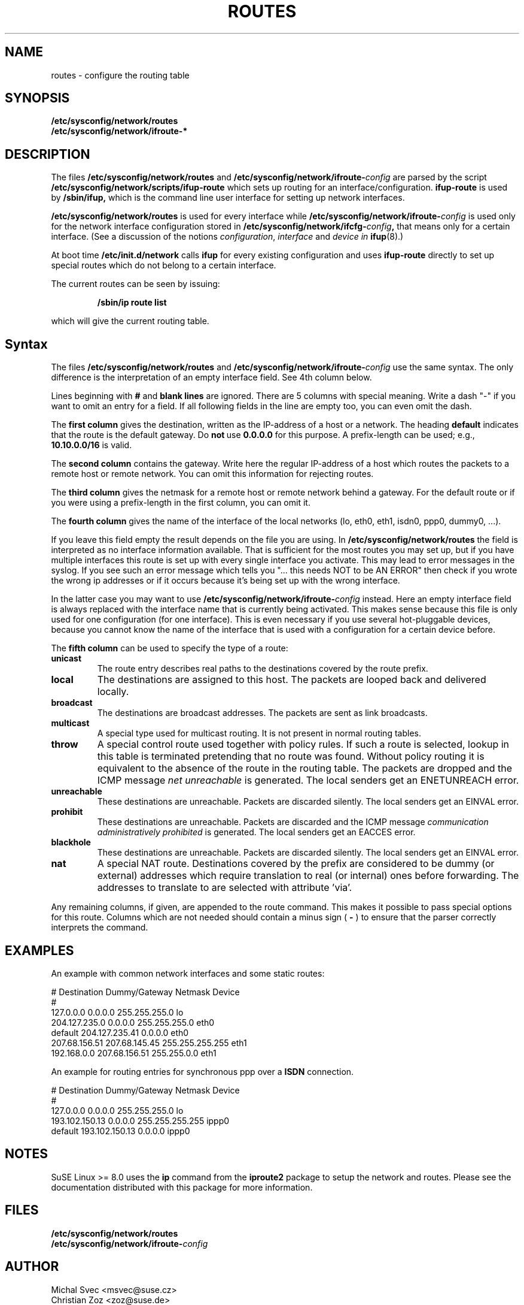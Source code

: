 .\"
.\" SuSE man page route.conf
.\" Copyright (c) 2002 SuSE Linux AG, Nuernberg, Germany.
.\" please send bugfixes or comments to <http://www.suse.de/feedback>.
.\"
.\" Author: Mads Martin Joergensen <mmj@suse.de>
.\"
.\"
.TH ROUTES 5 "January 2003" "sysconfig" "Network configuration"
.\"
.SH NAME
.\"
routes \- configure the routing table
.SH SYNOPSIS
.B /etc/sysconfig/network/routes
.br
.BI /etc/sysconfig/network/ifroute-*
.\"
.SH DESCRIPTION
The files
.B /etc/sysconfig/network/routes
and
.BI /etc/sysconfig/network/ifroute- config
are parsed by the script
.B /etc/sysconfig/network/scripts/ifup-route
which sets up routing for an interface/configuration.
.B ifup-route
is used by
.B /sbin/ifup, 
which is the command line user interface for setting up network interfaces.
.PP
.B /etc/sysconfig/network/routes 
is used for every interface while
.BI /etc/sysconfig/network/ifroute- config
is used only for the network interface configuration stored in 
.BI /etc/sysconfig/network/ifcfg- config , 
that means only for a certain interface. (See a discussion of the notions
.IR configuration ,
.I interface
and
.I device in
.BR ifup (8).)
.PP
At boot time
.B /etc/init.d/network 
calls
.B ifup
for every existing configuration and uses
.B ifup-route
directly to set
up special routes which do not belong to a certain interface.

The current routes can be seen by issuing:
.PP
.RS
.B /sbin/ip\ route\ list
.RE
.PP
which will give the current routing table.
.\"
.SH Syntax
The files
.B /etc/sysconfig/network/routes
and
.BI /etc/sysconfig/network/ifroute- config
use the same syntax. The only difference is the interpretation of an empty
interface field. See 4th column below.

Lines beginning with
.B #
and 
.B blank lines 
are ignored. There are 5 columns with special meaning.
Write a dash "-" if you want to omit an entry for a field. If all following
fields in the line are empty too, you can even omit the dash.

The
.B first column 
gives the destination, written as the IP-address of
a host or a network. The heading
.B default
indicates that the route is the default gateway. Do
.BR not\  use\  0.0.0.0
for this purpose. A prefix-length can be used; e.g.,
.B 10.10.0.0/16
is valid.

The
.B second column 
contains the gateway. Write here the regular IP-address of a
host which routes the packets to a remote host or remote network. You can omit
this information for rejecting routes.

The 
.B third column 
gives the netmask for a remote
host or remote network behind a gateway.
For the default route or if you were using
a prefix-length in the first column, you can omit it.

The 
.B fourth column 
gives the name of the interface
of the local networks (lo, eth0, eth1, isdn0, ppp0, dummy0, ...).

If you leave this field empty the result depends on the file you are using. In
.B /etc/sysconfig/network/routes
the field is interpreted as no interface information available. That is
sufficient for the most routes you may set up, but if you have multiple
interfaces this route is set up
with every single interface you activate. This may lead to error messages in the
syslog. If you see such an error message which tells you "... this needs NOT to
be AN ERROR" then check if you wrote the wrong ip
addresses or if it occurs because it's being set up with the wrong interface.

In the latter case you may want to use
.BI /etc/sysconfig/network/ifroute- config
instead. Here an empty interface field is always replaced with the interface
name that is currently being activated. This makes sense because this file is
only used for one configuration (for one interface). This is even necessary if
you use several hot-pluggable devices, because you cannot know the name of the
interface that is used with a configuration for a certain device before.


The
.B fifth column 
can be used to specify the type of a route:
.TP
.B
unicast
The route entry describes real paths to the destinations covered by the route
prefix.
.TP
.B
local
The destinations are assigned to this host. The packets are looped back and
delivered locally.
.TP
.B
broadcast
The destinations are broadcast addresses. The packets are sent as link
broadcasts.
.TP
.B
multicast
A special type used for multicast routing. It is not present in normal routing
tables.
.TP
.B
throw
A special control route used together with policy rules. If such a route is
selected, lookup in this table is terminated pretending that no route was
found. Without policy routing it is equivalent to the absence of the route in
the routing table. The packets are dropped and the ICMP message
.I
net unreachable
is generated. The local senders get an ENETUNREACH error.
.TP
.B
unreachable
These destinations are unreachable. Packets are discarded silently. The local
senders get an EINVAL error.
.TP
.B
prohibit
These destinations are unreachable. Packets are discarded and the ICMP message
.I
communication administratively prohibited
is generated. The local senders get an EACCES error.
.TP
.B
blackhole
These destinations are unreachable. Packets are discarded silently. The local
senders get an EINVAL error.
.TP
.B
nat
A special NAT route. Destinations covered by the prefix are considered to be
dummy (or external) addresses which require translation to real (or internal)
ones before forwarding. The addresses to translate to are selected with
attribute 'via'.
.PP
Any remaining columns, if given, are appended to the route command.  This
makes it possible to pass special options for this route. Columns
which are not needed should contain a minus sign (
.B -
) to ensure that the parser correctly interprets the command.
.\"
.SH EXAMPLES
.PP
An example with common network interfaces and some static routes:
.sp
.nf
.ne 7
# Destination     Dummy/Gateway     Netmask            Device
#
127.0.0.0         0.0.0.0           255.255.255.0      lo
204.127.235.0     0.0.0.0           255.255.255.0      eth0
default           204.127.235.41    0.0.0.0            eth0
207.68.156.51     207.68.145.45     255.255.255.255    eth1
192.168.0.0       207.68.156.51     255.255.0.0        eth1

.fi
.PP
An example for routing entries for synchronous ppp over a
.B ISDN
connection.
.sp
.nf
.ne 5
# Destination     Dummy/Gateway     Netmask            Device
#
127.0.0.0         0.0.0.0           255.255.255.0      lo
193.102.150.13    0.0.0.0           255.255.255.255    ippp0
default           193.102.150.13    0.0.0.0            ippp0

.fi
.PP
.\"
.SH NOTES
SuSE Linux >= 8.0 uses the
.B ip
command from the
.B iproute2
package to setup the network and routes.  Please see the documentation 
distributed with this package for more information.
.SH FILES
.B /etc/sysconfig/network/routes
.br
.BI /etc/sysconfig/network/ifroute- config
.\"
.SH AUTHOR
.nf
Michal Svec <msvec@suse.cz>
Christian Zoz <zoz@suse.de>
Mads Martin Joergensen <mmj@suse.de>
.fi
.br

Thanks to Werner Fink <werner@suse.de> for the old route.conf(5).
.BR
Parts of the
.B
ip
reference by Alexey Kuznetsov <kuznet@ms2.inr.ac.ru> were also used.
.SH SEE ALSO
.BR init.d (7),
.BR init (8),
.BR inittab (5),
the\ documentation\ for\ the\ 
.B iproute2
package and the
.I SuSE Linux
handbook, chapter
.IR The\ SuSE\ boot\ concept .
